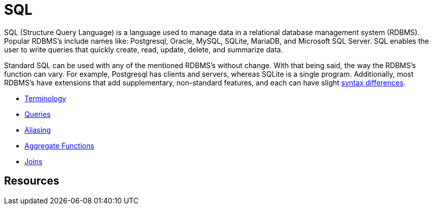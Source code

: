= SQL

SQL (Structure Query Language) is a language used to manage data in a relational database management system (RDBMS). Popular RDBMS's include names like: Postgresql, Oracle, MySQL, SQLite, MariaDB, and Microsoft SQL Server. SQL enables the user to write queries that quickly create, read, update, delete, and summarize data. 

Standard SQL can be used with any of the mentioned RDBMS's without change. With that being said, the way the RDBMS's function can vary. For example, Postgresql has clients and servers, whereas SQLite is a single program. Additionally, most RDBMS's have extensions that add supplementary, non-standard features, and each can have slight https://www.datacamp.com/community/blog/sql-differences[syntax differences].

* xref:terminology.adoc[Terminology]
* xref:queries.adoc[Queries]
* xref:aliasing.adoc[Aliasing]
* xref:aggregate-functions.adoc[Aggregate Functions]
* xref:joins.adoc[Joins]

== Resources